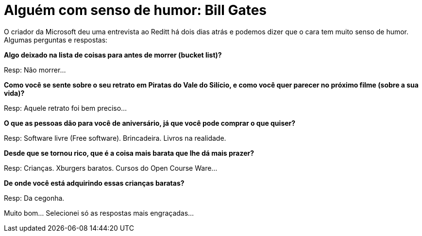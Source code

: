 = Alguém com senso de humor: Bill Gates
:published_at: 2013-02-14
:hp-image: http://funnystack.com/wp-content/uploads/2015/07/Funny-Bill-Gates-Microsoft-7.jpg

O criador da Microsoft deu uma entrevista ao Reditt há dois dias atrás e podemos dizer que o cara tem muito senso de humor. Algumas perguntas e respostas:
 

**Algo deixado na lista de coisas para antes de morrer (bucket list)?**

Resp: Não morrer…

**Como você se sente sobre o seu retrato em Piratas do Vale do Silício, e como você quer parecer no próximo filme (sobre a sua vida)?**

Resp: Aquele retrato foi bem preciso…

**O que as pessoas dão para você de aniversário, já que você pode comprar o que quiser?**

Resp: Software livre (Free software). Brincadeira. Livros na realidade.

**Desde que se tornou rico, que é a coisa mais barata que lhe dá mais prazer?**

Resp: Crianças. Xburgers baratos. Cursos do Open Course Ware…

**De onde você está adquirindo essas crianças baratas?**

Resp: Da cegonha.

Muito bom… Selecionei só as respostas mais engraçadas…